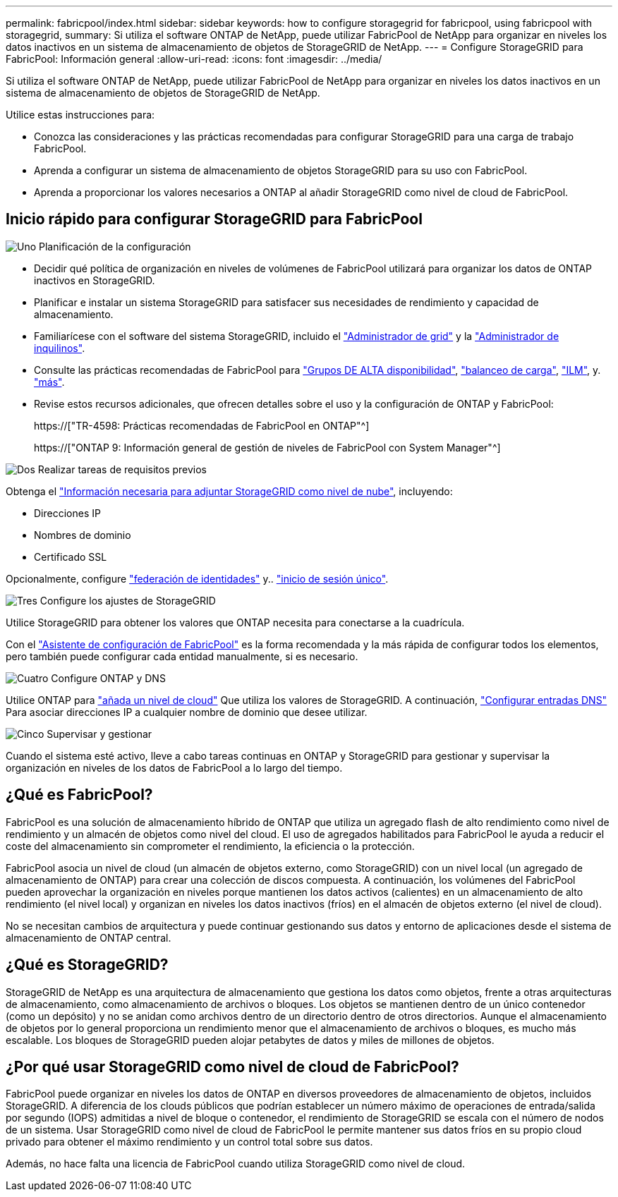 ---
permalink: fabricpool/index.html 
sidebar: sidebar 
keywords: how to configure storagegrid for fabricpool, using fabricpool with storagegrid, 
summary: Si utiliza el software ONTAP de NetApp, puede utilizar FabricPool de NetApp para organizar en niveles los datos inactivos en un sistema de almacenamiento de objetos de StorageGRID de NetApp. 
---
= Configure StorageGRID para FabricPool: Información general
:allow-uri-read: 
:icons: font
:imagesdir: ../media/


[role="lead"]
Si utiliza el software ONTAP de NetApp, puede utilizar FabricPool de NetApp para organizar en niveles los datos inactivos en un sistema de almacenamiento de objetos de StorageGRID de NetApp.

Utilice estas instrucciones para:

* Conozca las consideraciones y las prácticas recomendadas para configurar StorageGRID para una carga de trabajo FabricPool.
* Aprenda a configurar un sistema de almacenamiento de objetos StorageGRID para su uso con FabricPool.
* Aprenda a proporcionar los valores necesarios a ONTAP al añadir StorageGRID como nivel de cloud de FabricPool.




== Inicio rápido para configurar StorageGRID para FabricPool

.image:https://raw.githubusercontent.com/NetAppDocs/common/main/media/number-1.png["Uno"] Planificación de la configuración
[role="quick-margin-list"]
* Decidir qué política de organización en niveles de volúmenes de FabricPool utilizará para organizar los datos de ONTAP inactivos en StorageGRID.
* Planificar e instalar un sistema StorageGRID para satisfacer sus necesidades de rendimiento y capacidad de almacenamiento.
* Familiarícese con el software del sistema StorageGRID, incluido el link:../primer/exploring-grid-manager.html["Administrador de grid"] y la link:../primer/exploring-tenant-manager.html["Administrador de inquilinos"].
* Consulte las prácticas recomendadas de FabricPool para link:best-practices-for-high-availability-groups.html["Grupos DE ALTA disponibilidad"], link:best-practices-for-load-balancing.html["balanceo de carga"], link:best-practices-ilm.html["ILM"], y. link:other-best-practices-for-storagegrid-and-fabricpool.html["más"].
* Revise estos recursos adicionales, que ofrecen detalles sobre el uso y la configuración de ONTAP y FabricPool:
+
https://["TR-4598: Prácticas recomendadas de FabricPool en ONTAP"^]

+
https://["ONTAP 9: Información general de gestión de niveles de FabricPool con System Manager"^]



.image:https://raw.githubusercontent.com/NetAppDocs/common/main/media/number-2.png["Dos"] Realizar tareas de requisitos previos
[role="quick-margin-para"]
Obtenga el link:information-needed-to-attach-storagegrid-as-cloud-tier.html["Información necesaria para adjuntar StorageGRID como nivel de nube"], incluyendo:

[role="quick-margin-list"]
* Direcciones IP
* Nombres de dominio
* Certificado SSL


[role="quick-margin-para"]
Opcionalmente, configure link:../admin/using-identity-federation.html["federación de identidades"] y.. link:../admin/configuring-sso.html["inicio de sesión único"].

.image:https://raw.githubusercontent.com/NetAppDocs/common/main/media/number-3.png["Tres"] Configure los ajustes de StorageGRID
[role="quick-margin-para"]
Utilice StorageGRID para obtener los valores que ONTAP necesita para conectarse a la cuadrícula.

[role="quick-margin-para"]
Con el link:use-fabricpool-setup-wizard.html["Asistente de configuración de FabricPool"] es la forma recomendada y la más rápida de configurar todos los elementos, pero también puede configurar cada entidad manualmente, si es necesario.

.image:https://raw.githubusercontent.com/NetAppDocs/common/main/media/number-4.png["Cuatro"] Configure ONTAP y DNS
[role="quick-margin-para"]
Utilice ONTAP para link:configure-ontap.html["añada un nivel de cloud"] Que utiliza los valores de StorageGRID. A continuación, link:configure-dns-server.html["Configurar entradas DNS"] Para asociar direcciones IP a cualquier nombre de dominio que desee utilizar.

.image:https://raw.githubusercontent.com/NetAppDocs/common/main/media/number-5.png["Cinco"] Supervisar y gestionar
[role="quick-margin-para"]
Cuando el sistema esté activo, lleve a cabo tareas continuas en ONTAP y StorageGRID para gestionar y supervisar la organización en niveles de los datos de FabricPool a lo largo del tiempo.



== ¿Qué es FabricPool?

FabricPool es una solución de almacenamiento híbrido de ONTAP que utiliza un agregado flash de alto rendimiento como nivel de rendimiento y un almacén de objetos como nivel del cloud. El uso de agregados habilitados para FabricPool le ayuda a reducir el coste del almacenamiento sin comprometer el rendimiento, la eficiencia o la protección.

FabricPool asocia un nivel de cloud (un almacén de objetos externo, como StorageGRID) con un nivel local (un agregado de almacenamiento de ONTAP) para crear una colección de discos compuesta. A continuación, los volúmenes del FabricPool pueden aprovechar la organización en niveles porque mantienen los datos activos (calientes) en un almacenamiento de alto rendimiento (el nivel local) y organizan en niveles los datos inactivos (fríos) en el almacén de objetos externo (el nivel de cloud).

No se necesitan cambios de arquitectura y puede continuar gestionando sus datos y entorno de aplicaciones desde el sistema de almacenamiento de ONTAP central.



== ¿Qué es StorageGRID?

StorageGRID de NetApp es una arquitectura de almacenamiento que gestiona los datos como objetos, frente a otras arquitecturas de almacenamiento, como almacenamiento de archivos o bloques. Los objetos se mantienen dentro de un único contenedor (como un depósito) y no se anidan como archivos dentro de un directorio dentro de otros directorios. Aunque el almacenamiento de objetos por lo general proporciona un rendimiento menor que el almacenamiento de archivos o bloques, es mucho más escalable. Los bloques de StorageGRID pueden alojar petabytes de datos y miles de millones de objetos.



== ¿Por qué usar StorageGRID como nivel de cloud de FabricPool?

FabricPool puede organizar en niveles los datos de ONTAP en diversos proveedores de almacenamiento de objetos, incluidos StorageGRID. A diferencia de los clouds públicos que podrían establecer un número máximo de operaciones de entrada/salida por segundo (IOPS) admitidas a nivel de bloque o contenedor, el rendimiento de StorageGRID se escala con el número de nodos de un sistema. Usar StorageGRID como nivel de cloud de FabricPool le permite mantener sus datos fríos en su propio cloud privado para obtener el máximo rendimiento y un control total sobre sus datos.

Además, no hace falta una licencia de FabricPool cuando utiliza StorageGRID como nivel de cloud.
